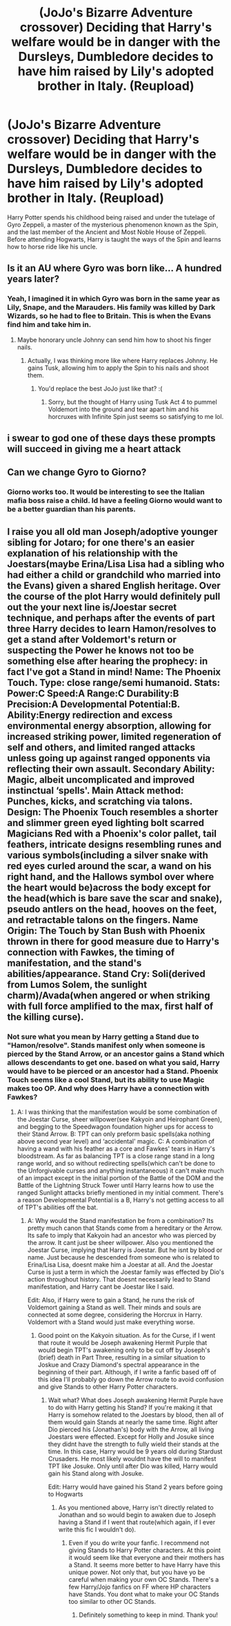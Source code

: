 #+TITLE: (JoJo's Bizarre Adventure crossover) Deciding that Harry's welfare would be in danger with the Dursleys, Dumbledore decides to have him raised by Lily's adopted brother in Italy. (Reupload)

* (JoJo's Bizarre Adventure crossover) Deciding that Harry's welfare would be in danger with the Dursleys, Dumbledore decides to have him raised by Lily's adopted brother in Italy. (Reupload)
:PROPERTIES:
:Author: Wunder-Waffle
:Score: 4
:DateUnix: 1613512346.0
:DateShort: 2021-Feb-17
:FlairText: Prompt
:END:
Harry Potter spends his childhood being raised and under the tutelage of Gyro Zeppeli, a master of the mysterious phenomenon known as the Spin, and the last member of the Ancient and Most Noble House of Zeppeli. Before attending Hogwarts, Harry is taught the ways of the Spin and learns how to horse ride like his uncle.


** Is it an AU where Gyro was born like... A hundred years later?
:PROPERTIES:
:Author: oladipomvp2019
:Score: 2
:DateUnix: 1613523798.0
:DateShort: 2021-Feb-17
:END:

*** Yeah, I imagined it in which Gyro was born in the same year as Lily, Snape, and the Marauders. His family was killed by Dark Wizards, so he had to flee to Britain. This is when the Evans find him and take him in.
:PROPERTIES:
:Author: Wunder-Waffle
:Score: 2
:DateUnix: 1613527074.0
:DateShort: 2021-Feb-17
:END:

**** Maybe honorary uncle Johnny can send him how to shoot his finger nails.
:PROPERTIES:
:Author: oladipomvp2019
:Score: 1
:DateUnix: 1613527492.0
:DateShort: 2021-Feb-17
:END:

***** Actually, I was thinking more like where Harry replaces Johnny. He gains Tusk, allowing him to apply the Spin to his nails and shoot them.
:PROPERTIES:
:Author: Wunder-Waffle
:Score: 1
:DateUnix: 1613536287.0
:DateShort: 2021-Feb-17
:END:

****** You'd replace the best JoJo just like that? :(
:PROPERTIES:
:Author: oladipomvp2019
:Score: 1
:DateUnix: 1613536323.0
:DateShort: 2021-Feb-17
:END:

******* Sorry, but the thought of Harry using Tusk Act 4 to pummel Voldemort into the ground and tear apart him and his horcruxes with Infinite Spin just seems so satisfying to me lol.
:PROPERTIES:
:Author: Wunder-Waffle
:Score: 4
:DateUnix: 1613539137.0
:DateShort: 2021-Feb-17
:END:


** i swear to god one of these days these prompts will succeed in giving me a heart attack
:PROPERTIES:
:Author: inventiveusernombre
:Score: 1
:DateUnix: 1613537457.0
:DateShort: 2021-Feb-17
:END:


** Can we change Gyro to Giorno?
:PROPERTIES:
:Author: Mrgeneral0000
:Score: 1
:DateUnix: 1613553355.0
:DateShort: 2021-Feb-17
:END:

*** Giorno works too. It would be interesting to see the Italian mafia boss raise a child. Id have a feeling Giorno would want to be a better guardian than his parents.
:PROPERTIES:
:Author: Wunder-Waffle
:Score: 2
:DateUnix: 1613574789.0
:DateShort: 2021-Feb-17
:END:


** I raise you all old man Joseph/adoptive younger sibling for Jotaro; for one there's an easier explanation of his relationship with the Joestars(maybe Erina/Lisa Lisa had a sibling who had either a child or grandchild who married into the Evans) given a shared English heritage. Over the course of the plot Harry would definitely pull out the your next line is/Joestar secret technique, and perhaps after the events of part three Harry decides to learn Hamon/resolves to get a stand after Voldemort's return or suspecting the Power he knows not too be something else after hearing the prophecy: in fact I've got a Stand in mind! Name: The Phoenix Touch. Type: close range/semi humanoid. Stats: Power:C Speed:A Range:C Durability:B Precision:A Developmental Potential:B. Ability:Energy redirection and excess environmental energy absorption, allowing for increased striking power, limited regeneration of self and others, and limited ranged attacks unless going up against ranged opponents via reflecting their own assault. Secondary Ability: Magic, albeit uncomplicated and improved instinctual ‘spells'. Main Attack method: Punches, kicks, and scratching via talons. Design: The Phoenix Touch resembles a shorter and slimmer green eyed lighting bolt scarred Magicians Red with a Phoenix's color pallet, tail feathers, intricate designs resembling runes and various symbols(including a silver snake with red eyes curled around the scar, a wand on his right hand, and the Hallows symbol over where the heart would be)across the body except for the head(which is bare save the scar and snake), pseudo antlers on the head, hooves on the feet, and retractable talons on the fingers. Name Origin: The Touch by Stan Bush with Phoenix thrown in there for good measure due to Harry's connection with Fawkes, the timing of manifestation, and the stand's abilities/appearance. Stand Cry: Soli(derived from Lumos Solem, the sunlight charm)/Avada(when angered or when striking with full force amplified to the max, first half of the killing curse).
:PROPERTIES:
:Author: Rowletforthewin
:Score: 1
:DateUnix: 1613805331.0
:DateShort: 2021-Feb-20
:END:

*** Not sure what you mean by Harry getting a Stand due to "Hamon/resolve". Stands manifest only when someone is pierced by the Stand Arrow, or an ancestor gains a Stand which allows descendants to get one. based on what you said, Harry would have to be pierced or an ancestor had a Stand. Phoenix Touch seems like a cool Stand, but its ability to use Magic makes too OP. And why does Harry have a connection with Fawkes?
:PROPERTIES:
:Author: Wunder-Waffle
:Score: 2
:DateUnix: 1613806324.0
:DateShort: 2021-Feb-20
:END:

**** A: I was thinking that the manifestation would be some combination of the Joestar Curse, sheer willpower(see Kakyoin and Heirophant Green), and begging to the Speedwagon foundation higher ups for access to their Stand Arrow. B: TPT can only preform basic spells(aka nothing above second year level) and ‘accidental' magic. C: A combination of having a wand with his feather as a core and Fawkes' tears in Harry's bloodstream. As far as balancing TPT is a close range stand in a long range world, and so without redirecting spells(which can't be done to the Unforgivable curses and anything instantaneous) it can't make much of an impact except in the initial portion of the Battle of the DOM and the Battle of the Lightning Struck Tower until Harry learns how to use the ranged Sunlight attacks briefly mentioned in my initial comment. There's a reason Developmental Potential is a B, Harry's not getting access to all of TPT's abilities off the bat.
:PROPERTIES:
:Author: Rowletforthewin
:Score: 1
:DateUnix: 1613847856.0
:DateShort: 2021-Feb-20
:END:

***** A: Why would the Stand manifestation be from a combination? Its pretty much canon that Stands come from a hereditary or the Arrow. Its safe to imply that Kakyoin had an ancestor who was pierced by the arrow. It cant just be sheer willpower. Also you mentioned the Joestar Curse, implying that Harry is Joestar. But he isnt by blood or name. Just because he descended from someone who is related to Erina/Lisa Lisa, doesnt make him a Joestar at all. And the Joestar Curse is just a term in which the Joestar family was effected by Dio's action throughout history. That doesnt necessarily lead to Stand manifestation, and Harry cant be Joestar like I said.

Edit: Also, if Harry were to gain a Stand, he runs the risk of Voldemort gaining a Stand as well. Their minds and souls are connected at some degree, considering the Horcrux in Harry. Voldemort with a Stand would just make everything worse.
:PROPERTIES:
:Author: Wunder-Waffle
:Score: 2
:DateUnix: 1613849071.0
:DateShort: 2021-Feb-20
:END:

****** Good point on the Kakyoin situation. As for the Curse, if I went that route it would be Joseph awakening Hermit Purple that would begin TPT's awakening only to be cut off by Joseph's (brief) death in Part Three, resulting in a similar situation to Joskue and Crazy Diamond's spectral appearance in the beginning of their part. Although, if I write a fanfic based off of this idea I'll probably go down the Arrow route to avoid confusion and give Stands to other Harry Potter characters.
:PROPERTIES:
:Author: Rowletforthewin
:Score: 1
:DateUnix: 1613850149.0
:DateShort: 2021-Feb-20
:END:

******* Wait what? What does Joseph awakening Hermit Purple have to do with Harry getting his Stand? If you're making it that Harry is somehow related to the Joestars by blood, then all of them would gain Stands at nearly the same time. Right after Dio pierced his (Jonathan's) body with the Arrow, all living Joestars were effected. Except for Holly and Josuke since they didnt have the strength to fully wield their stands at the time. In this case, Harry would be 9 years old during Stardust Crusaders. He most likely wouldnt have the will to manifest TPT like Josuke. Only until after Dio was killed, Harry would gain his Stand along with Josuke.

Edit: Harry would have gained his Stand 2 years before going to Hogwarts
:PROPERTIES:
:Author: Wunder-Waffle
:Score: 2
:DateUnix: 1613850662.0
:DateShort: 2021-Feb-20
:END:

******** As you mentioned above, Harry isn't directly related to Jonathan and so would begin to awaken due to Joseph having a Stand if I went that route(which again, if I ever write this fic I wouldn't do).
:PROPERTIES:
:Author: Rowletforthewin
:Score: 1
:DateUnix: 1613850826.0
:DateShort: 2021-Feb-20
:END:

********* Even if you do write your fanfic. I recommend not giving Stands to Harry Potter characters. At this point it would seem like that everyone and their mothers has a Stand. It seems more better to have Harry have this unique power. Not only that, but you have yo be careful when making your own OC Stands. There's a few Harry/Jojo fanfics on FF where HP characters have Stands. You dont what to make your OC Stands too similar to other OC Stands.
:PROPERTIES:
:Author: Wunder-Waffle
:Score: 2
:DateUnix: 1613851272.0
:DateShort: 2021-Feb-20
:END:

********** Definitely something to keep in mind. Thank you!
:PROPERTIES:
:Author: Rowletforthewin
:Score: 1
:DateUnix: 1613851365.0
:DateShort: 2021-Feb-20
:END:
